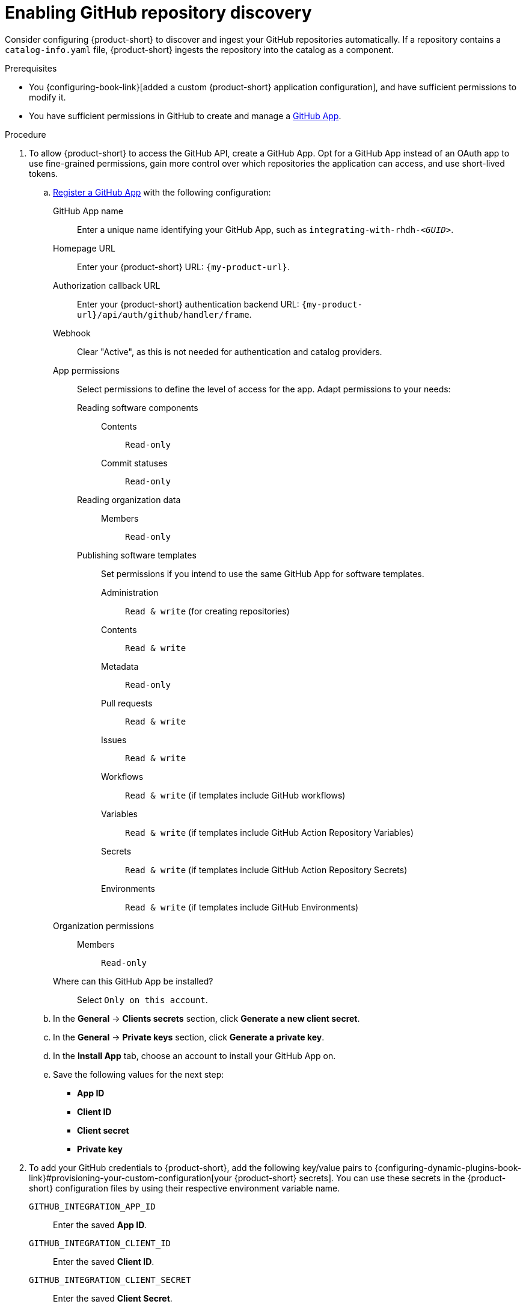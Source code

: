 [id="enabling-github-repository-discovery"]
= Enabling GitHub repository discovery

Consider configuring {product-short} to discover and ingest your GitHub repositories automatically.
If a repository contains a `catalog-info.yaml` file, {product-short} ingests the repository into the catalog as a component.

.Prerequisites
* You {configuring-book-link}[added a custom {product-short} application configuration], and have sufficient permissions to modify it.

* You have sufficient permissions in GitHub to create and manage a link:https://docs.github.com/en/apps/overview[GitHub App].

.Procedure
. To allow {product-short} to access the GitHub API, create a GitHub App.
Opt for a GitHub App instead of an OAuth app to use fine-grained permissions, gain more control over which repositories the application can access, and use short-lived tokens.

.. link:https://docs.github.com/en/apps/creating-github-apps/registering-a-github-app/registering-a-github-app[Register a GitHub App] with the following configuration:

GitHub App name::
Enter a unique name identifying your GitHub App, such as `integrating-with-rhdh-__<GUID>__`.

Homepage URL::
Enter your {product-short} URL: `pass:c,a,q[{my-product-url}]`.

Authorization callback URL::
Enter your {product-short} authentication backend URL: `pass:c,a,q[{my-product-url}/api/auth/github/handler/frame]`.

Webhook::
Clear "Active", as this is not needed for authentication and catalog providers.

App permissions::
Select permissions to define the level of access for the app.
Adapt permissions to your needs:

Reading software components:::

Contents::::
`Read-only`

Commit statuses::::
`Read-only`

Reading organization data:::

Members::::
`Read-only`

Publishing software templates:::
Set permissions if you intend to use the same GitHub App for software templates.

Administration::::
`Read & write` (for creating repositories)

Contents::::
`Read & write`

Metadata::::
`Read-only`

Pull requests::::
`Read & write`

Issues::::
`Read & write`

Workflows::::
`Read & write` (if templates include GitHub workflows)

Variables::::
`Read & write` (if templates include GitHub Action Repository Variables)

Secrets::::
`Read & write` (if templates include GitHub Action Repository Secrets)

Environments::::
`Read & write` (if templates include GitHub Environments)

Organization permissions::
Members:::
`Read-only`

Where can this GitHub App be installed?::
Select `Only on this account`.

.. In the *General* -> *Clients secrets* section, click *Generate a new client secret*.

.. In the *General* -> *Private keys* section, click *Generate a private key*.

.. In the *Install App* tab, choose an account to install your GitHub App on.

.. Save the following values for the next step:

* **App ID**
* **Client ID**
* **Client secret**
* **Private key**

. To add your GitHub credentials to {product-short}, add the following key/value pairs to {configuring-dynamic-plugins-book-link}#provisioning-your-custom-configuration[your {product-short} secrets].
You can use these secrets in the {product-short} configuration files by using their respective environment variable name.

`GITHUB_INTEGRATION_APP_ID`::
Enter the saved **App ID**.
`GITHUB_INTEGRATION_CLIENT_ID`::
Enter the saved **Client ID**.
`GITHUB_INTEGRATION_CLIENT_SECRET`::
Enter the saved **Client Secret**.
`GITHUB_INTEGRATION_HOST_DOMAIN`::
Enter the GitHub host domain: `github.com`.
`GITHUB_INTEGRATION_ORGANIZATION`::
Enter your GitHub organization name, such as `__<your_github_organization_name>__'.
`GITHUB_INTEGRATION_PRIVATE_KEY_FILE`::
Enter the saved **Private key**.

. Enable the `plugin-catalog-backend-module-github` plugin in your `dynamic-plugins.yaml` file.
+
This plugin discovers catalog entities by scanning repositories within a GitHub organization for `catalog-info.yaml` files.
It provides an automated alternative to manually registering components via `catalog.locations`.
When a repository contains a `catalog-info.yaml` file, the entity is ingested into the catalog as a component.
+
.`dynamic-plugins.yaml` file fragment
[code,yaml]
----
plugins:
  - package: './dynamic-plugins/dist/backstage-plugin-catalog-backend-module-github'
    disabled: false
----

. Configure the GitHub integration, by adding the `catalog.providers.github` and the `integrations.github` sections to your custom {product-short} `{my-app-config-file}` configuration file:
+
.`{my-app-config-file}` file fragment with mandatory fields to enable GitHub integration
[source,yaml,subs="+quotes"]
----
catalog:
  providers:
    github:
      providerId:
        organization: "${GITHUB_INTEGRATION_ORGANIZATION}"
        schedule:
          frequency:
            minutes: 30
          initialDelay:
            seconds: 15
          timeout:
            minutes: 15
integrations:
  github:
    - host: ${GITHUB_INTEGRATION_HOST_DOMAIN}
      apps:
        - appId: ${GITHUB_INTEGRATION_APP_ID}
          clientId: ${GITHUB_INTEGRATION_CLIENT_ID}
          clientSecret: ${GITHUB_INTEGRATION_CLIENT_SECRET}
          privateKey: |
            ${GITHUB_INTEGRATION_PRIVATE_KEY_FILE}
----

